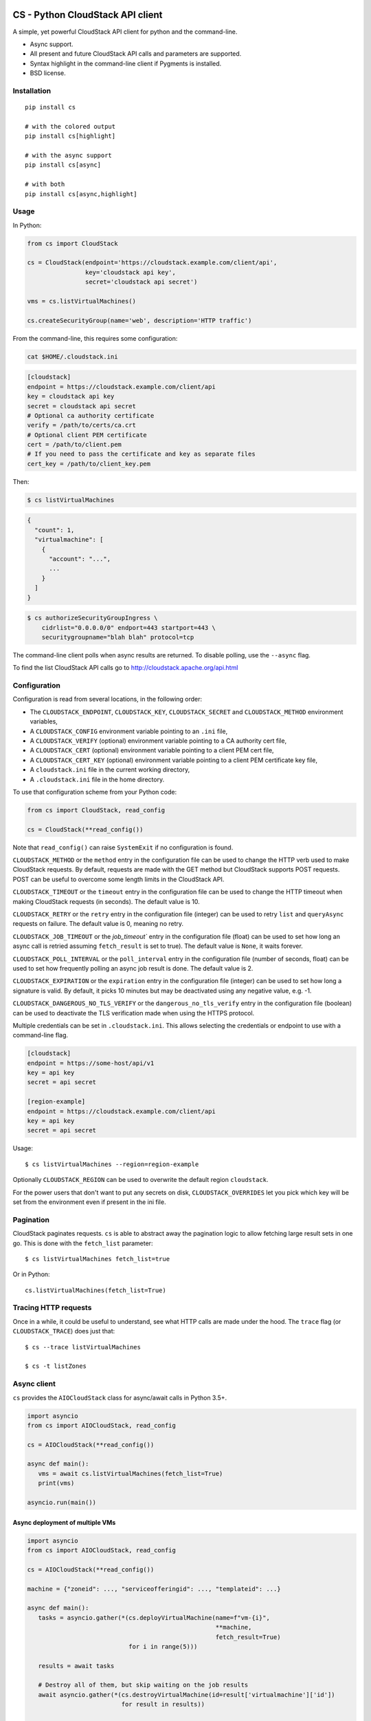 .. image:: https://github.com/ngine-io/cs/actions/workflows/main.yml/badge.svg
   :alt: CI
   :target: https://github.com/ngine-io/cs/actions/workflows/main.yml

.. image:: https://img.shields.io/pypi/v/cs.svg
   :alt: PyPi
   :target: https://pypi.org/project/cs/

.. image:: https://img.shields.io/pypi/pyversions/cs.svg
   :alt: Python versions
   :target: https://pypi.org/project/cs/

.. image:: https://img.shields.io/pypi/dw/cs.svg
   :alt: Downloads / Week
   :target: https://pypi.org/project/cs/

.. image:: https://img.shields.io/pypi/l/cs.svg
   :alt: License
   :target: https://pypi.org/project/cs/

CS - Python CloudStack API client 
=================================

A simple, yet powerful CloudStack API client for python and the command-line.

* Async support.
* All present and future CloudStack API calls and parameters are supported.
* Syntax highlight in the command-line client if Pygments is installed.
* BSD license.

Installation
------------

::

    pip install cs

    # with the colored output
    pip install cs[highlight]

    # with the async support
    pip install cs[async]

    # with both
    pip install cs[async,highlight]

Usage
-----

In Python:

.. code-block:: python

    from cs import CloudStack

    cs = CloudStack(endpoint='https://cloudstack.example.com/client/api',
                    key='cloudstack api key',
                    secret='cloudstack api secret')

    vms = cs.listVirtualMachines()

    cs.createSecurityGroup(name='web', description='HTTP traffic')

From the command-line, this requires some configuration:

.. code-block:: console

    cat $HOME/.cloudstack.ini

.. code-block:: ini

    [cloudstack]
    endpoint = https://cloudstack.example.com/client/api
    key = cloudstack api key
    secret = cloudstack api secret
    # Optional ca authority certificate
    verify = /path/to/certs/ca.crt
    # Optional client PEM certificate
    cert = /path/to/client.pem
    # If you need to pass the certificate and key as separate files
    cert_key = /path/to/client_key.pem

Then:

.. code-block:: console

    $ cs listVirtualMachines

.. code-block:: json

    {
      "count": 1,
      "virtualmachine": [
        {
          "account": "...",
          ...
        }
      ]
    }

.. code-block:: console

    $ cs authorizeSecurityGroupIngress \
        cidrlist="0.0.0.0/0" endport=443 startport=443 \
        securitygroupname="blah blah" protocol=tcp

The command-line client polls when async results are returned. To disable
polling, use the ``--async`` flag.

To find the list CloudStack API calls go to
http://cloudstack.apache.org/api.html

Configuration
-------------

Configuration is read from several locations, in the following order:

* The ``CLOUDSTACK_ENDPOINT``, ``CLOUDSTACK_KEY``, ``CLOUDSTACK_SECRET`` and
  ``CLOUDSTACK_METHOD`` environment variables,
* A ``CLOUDSTACK_CONFIG`` environment variable pointing to an ``.ini`` file,
* A ``CLOUDSTACK_VERIFY`` (optional) environment variable pointing to a CA authority cert file,
* A ``CLOUDSTACK_CERT`` (optional) environment variable pointing to a client PEM cert file,
* A ``CLOUDSTACK_CERT_KEY`` (optional) environment variable pointing to a client PEM certificate key file,
* A ``cloudstack.ini`` file in the current working directory,
* A ``.cloudstack.ini`` file in the home directory.

To use that configuration scheme from your Python code:

.. code-block:: python

    from cs import CloudStack, read_config

    cs = CloudStack(**read_config())

Note that ``read_config()`` can raise ``SystemExit`` if no configuration is
found.

``CLOUDSTACK_METHOD`` or the ``method`` entry in the configuration file can be
used to change the HTTP verb used to make CloudStack requests. By default,
requests are made with the GET method but CloudStack supports POST requests.
POST can be useful to overcome some length limits in the CloudStack API.

``CLOUDSTACK_TIMEOUT`` or the ``timeout`` entry in the configuration file can
be used to change the HTTP timeout when making CloudStack requests (in
seconds). The default value is 10.

``CLOUDSTACK_RETRY`` or the ``retry`` entry in the configuration file
(integer) can be used to retry ``list`` and ``queryAsync`` requests on
failure. The default value is 0, meaning no retry.

``CLOUDSTACK_JOB_TIMEOUT`` or the `job_timeout`` entry in the configuration file
(float) can be used to set how long an async call is retried assuming ``fetch_result`` is set to true). The default value is ``None``, it waits forever.

``CLOUDSTACK_POLL_INTERVAL`` or the ``poll_interval`` entry in the configuration file (number of seconds, float) can be used to set how frequently polling an async job result is done. The default value is 2.

``CLOUDSTACK_EXPIRATION`` or the ``expiration`` entry in the configuration file
(integer) can be used to set how long a signature is valid. By default, it picks
10 minutes but may be deactivated using any negative value, e.g. -1.

``CLOUDSTACK_DANGEROUS_NO_TLS_VERIFY`` or the ``dangerous_no_tls_verify`` entry
in the configuration file (boolean) can be used to deactivate the TLS verification
made when using the HTTPS protocol.

Multiple credentials can be set in ``.cloudstack.ini``. This allows selecting
the credentials or endpoint to use with a command-line flag.

.. code-block:: ini

    [cloudstack]
    endpoint = https://some-host/api/v1
    key = api key
    secret = api secret

    [region-example]
    endpoint = https://cloudstack.example.com/client/api
    key = api key
    secret = api secret

Usage::

    $ cs listVirtualMachines --region=region-example

Optionally ``CLOUDSTACK_REGION`` can be used to overwrite the default region ``cloudstack``.

For the power users that don't want to put any secrets on disk,
``CLOUDSTACK_OVERRIDES`` let you pick which key will be set from the
environment even if present in the ini file.


Pagination
----------

CloudStack paginates requests. ``cs`` is able to abstract away the pagination
logic to allow fetching large result sets in one go. This is done with the
``fetch_list`` parameter::

    $ cs listVirtualMachines fetch_list=true

Or in Python::

    cs.listVirtualMachines(fetch_list=True)

Tracing HTTP requests
---------------------

Once in a while, it could be useful to understand, see what HTTP calls are made
under the hood. The ``trace`` flag (or ``CLOUDSTACK_TRACE``) does just that::

   $ cs --trace listVirtualMachines

   $ cs -t listZones

Async client
------------

``cs`` provides the ``AIOCloudStack`` class for async/await calls in Python
3.5+.

.. code-block:: python

    import asyncio
    from cs import AIOCloudStack, read_config

    cs = AIOCloudStack(**read_config())

    async def main():
       vms = await cs.listVirtualMachines(fetch_list=True)
       print(vms)

    asyncio.run(main())

Async deployment of multiple VMs
________________________________

.. code-block:: python

    import asyncio
    from cs import AIOCloudStack, read_config

    cs = AIOCloudStack(**read_config())

    machine = {"zoneid": ..., "serviceofferingid": ..., "templateid": ...}

    async def main():
       tasks = asyncio.gather(*(cs.deployVirtualMachine(name=f"vm-{i}",
                                                        **machine,
                                                        fetch_result=True)
                                for i in range(5)))

       results = await tasks

       # Destroy all of them, but skip waiting on the job results
       await asyncio.gather(*(cs.destroyVirtualMachine(id=result['virtualmachine']['id'])
                              for result in results))

    asyncio.run(main())

Release Procedure
-----------------

.. code-block:: shell-session

    mktmpenv -p /usr/bin/python3
    pip install -U twine wheel build
    cd ./cs
    rm -rf build dist
    python -m build
    twine upload dist/*

Links
-----

* CloudStack API: http://cloudstack.apache.org/api.html
